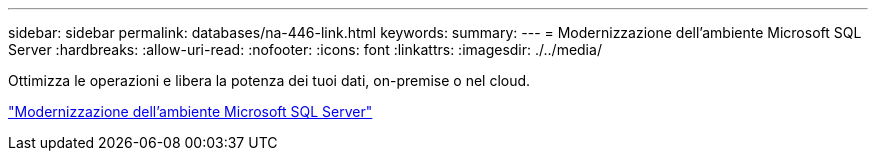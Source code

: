 ---
sidebar: sidebar 
permalink: databases/na-446-link.html 
keywords:  
summary:  
---
= Modernizzazione dell'ambiente Microsoft SQL Server
:hardbreaks:
:allow-uri-read: 
:nofooter: 
:icons: font
:linkattrs: 
:imagesdir: ./../media/


Ottimizza le operazioni e libera la potenza dei tuoi dati, on-premise o nel cloud.

link:https://www.netapp.com/pdf.html?item=/media/15613-na-446.pdf["Modernizzazione dell'ambiente Microsoft SQL Server"^]
